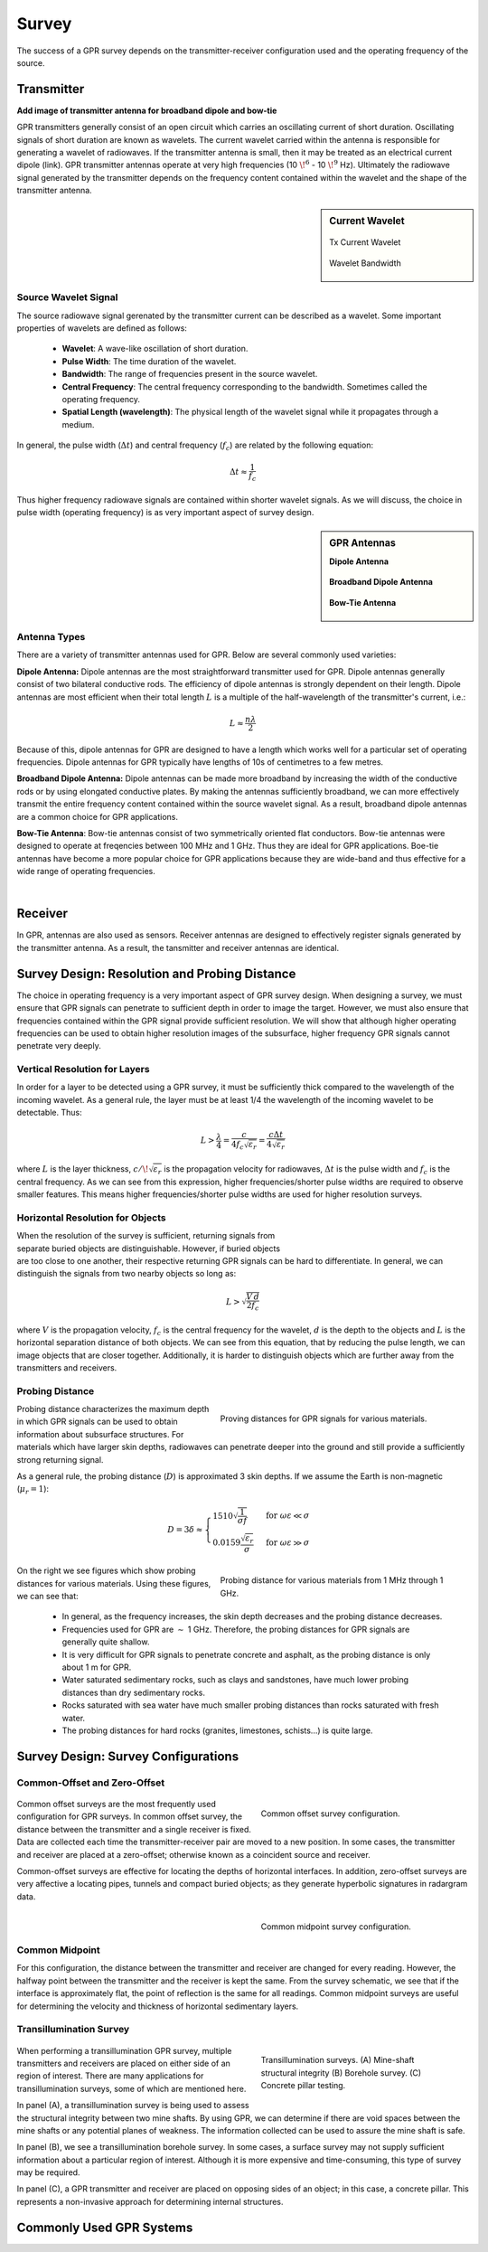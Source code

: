 .. _gpr_survey:

Survey
======

.. raw:: html
    :file: ../../../underconstruction.html

The success of a GPR survey depends on the transmitter-receiver configuration used and the operating frequency of the source.



Transmitter
-----------

**Add image of transmitter antenna for broadband dipole and bow-tie**

GPR transmitters generally consist of an open circuit which carries an oscillating current of short duration. Oscillating signals of short duration are known as wavelets. The current wavelet carried within the antenna is responsible for generating a wavelet of radiowaves. If the transmitter antenna is small, then it may be treated as an electrical current dipole (link). GPR transmitter antennas operate at very high frequencies (10 :math:`\!^6` - 10 :math:`\!^9` Hz). Ultimately the radiowave signal generated by the transmitter depends on the frequency content contained within the wavelet and the shape of the transmitter antenna.


.. sidebar:: Current Wavelet

	.. figure:: images/GPR_wavelet_example.png
		:align: center
		:figwidth: 100%
		
		Tx Current Wavelet
	
	.. figure:: images/GPR_wavelet_frequencies_example.png
		:align: center
		:figwidth: 100%
			
		Wavelet Bandwidth

Source Wavelet Signal
*********************

The source radiowave signal gerenated by the transmitter current can be described as a wavelet. Some important properties of wavelets are defined as follows:

	- **Wavelet**: A wave-like oscillation of short duration.
	- **Pulse Width**: The time duration of the wavelet.
	- **Bandwidth**: The range of frequencies present in the source wavelet.
	- **Central Frequency**: The central frequency corresponding to the bandwidth. Sometimes called the operating frequency.
	- **Spatial Length (wavelength)**: The physical length of the wavelet signal while it propagates through a medium.
	
In general, the pulse width (:math:`\Delta t`) and central frequency (:math:`f_c`) are related by the following equation:

.. math::
	\Delta t \approx \frac{1}{f_c}

Thus higher frequency radiowave signals are contained within shorter wavelet signals. As we will discuss, the choice in pulse width (operating frequency) is as very important aspect of survey design.



.. sidebar:: GPR Antennas

	**Dipole Antenna**

	.. figure:: ./images/AntennaDipole.png
		:align: center

	**Broadband Dipole Antenna**

	.. figure:: ./images/AntennaBroadband.png
		:align: center

	**Bow-Tie Antenna**

	.. figure:: ./images/AntennaBowTie.png
		:align: center


Antenna Types
*************

There are a variety of transmitter antennas used for GPR. Below are several commonly used varieties:

**Dipole Antenna:** Dipole antennas are the most straightforward transmitter used for GPR. Dipole antennas generally consist of two bilateral conductive rods. The efficiency of dipole antennas is strongly dependent on their length. Dipole antennas are most efficient when their total length :math:`L` is a multiple of the half-wavelength of the transmitter's current, i.e.:

.. math::
	L \approx \frac{n \lambda}{2}

Because of this, dipole antennas for GPR are designed to have a length which works well for a particular set of operating frequencies. Dipole antennas for GPR typically have lengths of 10s of centimetres to a few metres.

**Broadband Dipole Antenna:** Dipole antennas can be made more broadband by increasing the width of the conductive rods or by using elongated conductive plates. By making the antennas sufficiently broadband, we can more effectively transmit the entire frequency content contained within the source wavelet signal. As a result, broadband dipole antennas are a common choice for GPR applications.

**Bow-Tie Antenna**: Bow-tie antennas consist of two symmetrically oriented flat conductors. Bow-tie antennas were designed to operate at freqencies between 100 MHz and 1 GHz. Thus they are ideal for GPR applications. Boe-tie antennas have become a more popular choice for GPR applications because they are wide-band and thus effective for a wide range of operating frequencies. 

|

Receiver
--------

In GPR, antennas are also used as sensors. Receiver antennas are designed to effectively register signals generated by the transmitter antenna. As a result, the tansmitter and receiver antennas are identical.


Survey Design: Resolution and Probing Distance
----------------------------------------------

The choice in operating frequency is a very important aspect of GPR survey design. When designing a survey, we must ensure that GPR signals can penetrate to sufficient depth in order to image the target. However, we must also ensure that frequencies contained within the GPR signal provide sufficient resolution. We will show that although higher operating frequencies can be used to obtain higher resolution images of the subsurface, higher frequency GPR signals cannot penetrate very deeply.


Vertical Resolution for Layers
******************************

In order for a layer to be detected using a GPR survey, it must be sufficiently thick compared to the wavelength of the incoming wavelet.
As a general rule, the layer must be at least 1/4 the wavelength of the incoming wavelet to be detectable.
Thus:

.. math::
	L >  \frac{\lambda}{4} = \frac{c}{4 f_c \sqrt{\varepsilon_r}} = \frac{c \Delta t}{4 \sqrt{\varepsilon_r}}

where :math:`L` is the layer thickness, :math:`c/\!\sqrt{\varepsilon_r}` is the propagation velocity for radiowaves, :math:`\Delta t` is the pulse width and :math:`f_c` is the central frequency. As we can see from this expression, higher frequencies/shorter pulse widths are required to observe smaller features.
This means higher frequencies/shorter pulse widths are used for higher resolution surveys.


Horizontal Resolution for Objects
*********************************

.. figure:: images/GPR_resolution_horizontal.png
		:align: right
		:figwidth: 35%
		
		
When the resolution of the survey is sufficient, returning signals from separate buried objects are distinguishable.
However, if buried objects are too close to one another, their respective returning GPR signals can be hard to differentiate.
In general, we can distinguish the signals from two nearby objects so long as:

.. math::
	L > \sqrt{\dfrac{V \, d}{2 f_c}}


where :math:`V` is the propagation velocity, :math:`f_c` is the central frequency for the wavelet, :math:`d` is the depth to the objects and :math:`L` is the horizontal separation distance of both objects. We can see from this equation, that by reducing the pulse length, we can image objects that are closer together. Additionally, it is harder to distinguish objects which are further away from the transmitters and receivers.

Probing Distance
****************

.. figure:: images/GPR_probing_distance_2.jpg
	:align: right
	:figwidth: 50%

	Proving distances for GPR signals for various materials.

Probing distance characterizes the maximum depth in which GPR signals can be used to obtain information about subsurface structures.
For materials which have larger skin depths, radiowaves can penetrate deeper into the ground and still provide a sufficiently strong returning signal.

As a general rule, the probing distance (:math:`D`) is approximated 3 skin depths.
If we assume the Earth is non-magnetic (:math:`\mu_r = 1`):

.. math::
	D = 3 \delta \approx
	\begin{cases} 1510 \sqrt{\dfrac{1}{\sigma f}} \; \; &\textrm{for} \;\; \omega \varepsilon \ll \sigma \\ 
	0.0159 \dfrac{\sqrt{\varepsilon_r}}{\sigma}  \; \; &\textrm{for} \;\; \omega \varepsilon \gg \sigma \end{cases}
	


.. figure:: images/GPR_probing_distance.jpg
	:align: right
	:figwidth: 50%
		
	Probing distance for various materials from 1 MHz through 1 GHz.
		
		
On the right we see figures which show probing distances for various materials.
Using these figures, we can see that:

	- In general, as the frequency increases, the skin depth decreases and the probing distance decreases.
	- Frequencies used for GPR are :math:`\sim` 1 GHz. Therefore, the probing distances for GPR signals are generally quite shallow.
	- It is very difficult for GPR signals to penetrate concrete and asphalt, as the probing distance is only about 1 m for GPR.
	- Water saturated sedimentary rocks, such as clays and sandstones, have much lower probing distances than dry sedimentary rocks.
	- Rocks saturated with sea water have much smaller probing distances than rocks saturated with fresh water.
	- The probing distances for hard rocks (granites, limestones, schists...) is quite large.


Survey Design: Survey Configurations
------------------------------------


Common-Offset and Zero-Offset
*****************************

	.. figure:: images/GPR_common_offset.png
		:align: right
		:figwidth: 40%

        	Common offset survey configuration.

Common offset surveys are the most frequently used configuration for GPR surveys.
In common offset survey, the distance between the transmitter and a single receiver is fixed.
Data are collected each time the transmitter-receiver pair are moved to a new position.
In some cases, the transmitter and receiver are placed at a zero-offset; otherwise known as a coincident source and receiver.

Common-offset surveys are effective for locating the depths of horizontal interfaces.
In addition, zero-offset surveys are very affective a locating pipes, tunnels and compact buried objects; as they generate hyperbolic signatures in radargram data.


    .. figure:: images/GPR_common_midpoint.png
		:align: right
		:figwidth: 40%
	
		Common midpoint survey configuration.
		

Common Midpoint
***************


For this configuration, the distance between the transmitter and receiver are changed for every reading.
However, the halfway point between the transmitter and the receiver is kept the same.
From the survey schematic, we see that if the interface is approximately flat, the point of reflection is the same for all readings.
Common midpoint surveys are useful for determining the velocity and thickness of horizontal sedimentary layers.

Transillumination Survey
************************

	.. figure:: images/GPR_survey_transillumination.jpg
		:align: right
		:figwidth: 40%
	
		Transillumination surveys. (A) Mine-shaft structural integrity (B) Borehole survey. (C) Concrete pillar testing.


When performing a transillumination GPR survey, multiple transmitters and receivers are placed on either side of an region of interest.
There are many applications for transillumination surveys, some of which are mentioned here.

In panel (A), a transillumination survey is being used to assess the structural integrity between two mine shafts.
By using GPR, we can determine if there are void spaces between the mine shafts or any potential planes of weakness.
The information collected can be used to assure the mine shaft is safe.

In panel (B), we see a transillumination borehole survey.
In some cases, a surface survey may not supply sufficient information about a particular region of interest.
Although it is more expensive and time-consuming, this type of survey may be required.

In panel (C), a GPR transmitter and receiver are placed on opposing sides of an object; in this case, a concrete pillar.
This represents a non-invasive approach for determining internal structures.


Commonly Used GPR Systems
-------------------------






